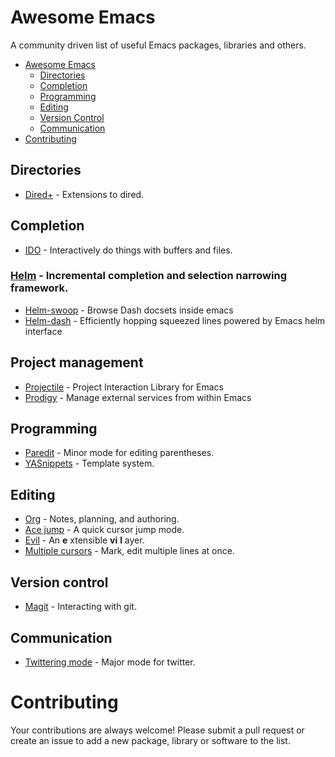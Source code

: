 * Awesome Emacs

A community driven list of useful Emacs packages, libraries and others.

- [[#awesome-emacs][Awesome Emacs]]
  - [[#Directories][Directories]]
  - [[#completion][Completion]]
  - [[#Programming][Programming]]
  - [[#Editing][Editing]]
  - [[#version-control][Version Control]]
  - [[#communication][Communication]]
- [[#contributing][Contributing]]

** Directories

   - [[http://www.emacswiki.org/emacs/DiredPlus][Dired+]] - Extensions to dired.

** Completion

   - [[http://www.emacswiki.org/emacs/InteractivelyDoThings][IDO]] - Interactively do things with buffers and files.

*** [[https://github.com/emacs-helm/helm][Helm]] - Incremental completion and selection narrowing framework.
 
  - [[https://github.com/ShingoFukuyama/helm-swoop][Helm-swoop]] - Browse Dash docsets inside emacs
  - [[https://github.com/areina/helm-dash][Helm-dash]] - Efficiently hopping squeezed lines powered by Emacs helm interface

** Project management
   
   - [[https://github.com/bbatsov/projectile][Projectile]] - Project Interaction Library for Emacs
   - [[https://github.com/rejeep/prodigy.el][Prodigy]] - Manage external services from within Emacs

** Programming

   - [[http://mumble.net/~campbell/emacs/paredit.el][Paredit]] - Minor mode for editing parentheses.
   - [[https://github.com/capitaomorte/yasnippet][YASnippets]] - Template system.

** Editing

   - [[http://orgmode.org/][Org]] - Notes, planning, and authoring.
   - [[https://github.com/winterTTr/ace-jump-mode][Ace jump]] - A quick cursor jump mode.
   - [[http://gitorious.org/evil/pages/Home][Evil]] - An *e* xtensible *vi* *l* ayer.
   - [[https://github.com/magnars/multiple-cursors.el][Multiple cursors]] - Mark, edit multiple lines at once.

** Version control

   - [[http://magit.github.io/][Magit]] - Interacting with git.

** Communication

   - [[http://twmode.sourceforge.net/][Twittering mode]] - Major mode for twitter.

* Contributing

Your contributions are always welcome! Please submit a pull request or create an issue to add a new package, library or software to the list.
